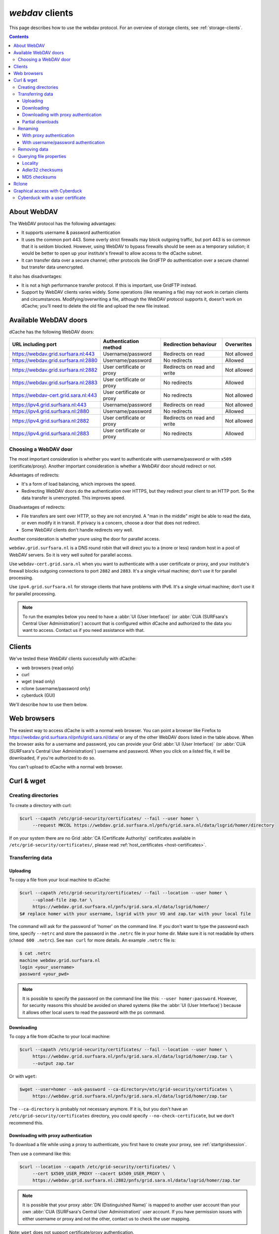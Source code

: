 .. _webdav:

****************
*webdav* clients
****************

This page describes how to use the webdav protocol. For an overview of storage clients, see :ref:`storage-clients`.

.. contents:: 
    :depth: 4
 

About WebDAV
============

The WebDAV protocol has the following advantages:

* It supports username & password authentication
* It uses the common port 443. Some overly strict firewalls may block outgoing traffic, but port 443 is so common that it is seldom blocked. However, using WebDAV to bypass firewalls should be seen as a temporary solution; it would be better to open up your institute's firewall to allow access to the dCache subnet.
* It can transfer data over a secure channel; other protocols like GridFTP do authentication over a secure channel but transfer data unencrypted.

It also has disadvantages:

* It is not a high performance transfer protocol. If this is important, use GridFTP instead.
* Support by WebDAV clients varies widely. Some operations (like renaming a file) may not work in certain clients and circumstances. Modifying/overwriting a file, although the WebDAV protocol supports it, doesn't work on dCache; you'll need to delete the old file and upload the new file instead.


Available WebDAV doors
======================

dCache has the following WebDAV doors:

.. comment: The following is a trick to get non-breaking spaces. See https://stackoverflow.com/questions/11830242/non-breaking-space

.. |nbsp| unicode:: 0xA0 
   :trim:

+------------------------------------------+---------------------------+-----------------------------+---------------------+
| URL including port                       | Authentication method     | Redirection behaviour       | Overwrites          |
+==========================================+===========================+=============================+=====================+
| https://webdav.grid.surfsara.nl:443      | Username/password         | Redirects on read           | Not |nbsp| allowed  |
+------------------------------------------+---------------------------+-----------------------------+---------------------+
| https://webdav.grid.surfsara.nl:2880     | Username/password         | No redirects                | Allowed             |
+------------------------------------------+---------------------------+-----------------------------+---------------------+
| https://webdav.grid.surfsara.nl:2882     | User certificate or proxy | Redirects on read and write | Not |nbsp| allowed  |
+------------------------------------------+---------------------------+-----------------------------+---------------------+
| https://webdav.grid.surfsara.nl:2883     | User certificate or proxy | No redirects                | Allowed             |
+------------------------------------------+---------------------------+-----------------------------+---------------------+
| https://webdav-cert.grid.sara.nl:443     | User certificate or proxy | No redirects                | Not |nbsp| allowed  |
+------------------------------------------+---------------------------+-----------------------------+---------------------+
| https://ipv4.grid.surfsara.nl:443        | Username/password         | Redirects on read           | Not |nbsp| allowed  |
+------------------------------------------+---------------------------+-----------------------------+---------------------+
| https://ipv4.grid.surfsara.nl:2880       | Username/password         | No redirects                | Allowed             |
+------------------------------------------+---------------------------+-----------------------------+---------------------+
| https://ipv4.grid.surfsara.nl:2882       | User certificate or proxy | Redirects on read and write | Not |nbsp| allowed  |
+------------------------------------------+---------------------------+-----------------------------+---------------------+
| https://ipv4.grid.surfsara.nl:2883       | User certificate or proxy | No redirects                | Allowed             |
+------------------------------------------+---------------------------+-----------------------------+---------------------+


Choosing a WebDAV door
----------------------

The most important consideration is whether you want to authenticate with username/password or with ``x509`` (certificate/proxy). Another important consideration is whether a WebDAV door should redirect or not.

Advantages of redirects:

* It's a form of load balancing, which improves the speed.
* Redirecting WebDAV doors do the authentication over HTTPS, but they redirect your client to an HTTP port. So the data transfer is unencrypted. This improves speed.

Disadvantages of redirects:

* File transfers are sent over HTTP, so they are not encryted. A "man in the middle" might be able to read the data, or even modify it in transit. If privacy is a concern, choose a door that does not redirect.
* Some WebDAV clients don't handle redirects very well.

Another consideration is whether youre using the door for parallel access.

``webdav.grid.surfsara.nl`` is a DNS round robin that will direct you to a (more or less) random host in a pool of WebDAV servers. So it is very well suited for parallel access.

Use ``webdav-cert.grid.sara.nl`` when you want to authenticate with a user certificate or proxy, and your institute's firewall blocks outgoing connections to port ``2882`` and ``2883``. It's a single virtual machine; don't use it for parallel processing.

Use ``ipv4.grid.surfsara.nl`` for storage clients that have problems with IPv6. It's a single virtual machine; don't use it for parallel processing.

.. note:: To run the examples below you need to have a :abbr:`UI (User Interface)` (or :abbr:`CUA (SURFsara's Central User Administration)`) account that is configured within dCache and authorized to the data you want to access. Contact us if you need assistance with that.


Clients
=======

We've tested these WebDAV clients successfully with dCache:

* web browsers (read only)
* curl
* wget (read only)
* rclone (username/password only)
* cyberduck (GUI)

We'll describe how to use them below.


Web browsers
============

The easiest way to access dCache is with a normal web browser. You can point a browser like Firefox to https://webdav.grid.surfsara.nl/pnfs/grid.sara.nl/data/ or any of the other WebDAV doors listed in the table above. When the browser asks for a username and password, you can provide your Grid :abbr:`UI (User Interface)` (or :abbr:`CUA (SURFsara's Central User Administration)`) username and password. When you click on a listed file, it will be downloaded, if you're authorized to do so.

You can't upload to dCache with a normal web browser.


Curl & wget
===========

Creating directories
--------------------

To create a directory with curl:

.. code-block:: console

   $curl --capath /etc/grid-security/certificates/ --fail --user homer \
        --request MKCOL https://webdav.grid.surfsara.nl/pnfs/grid.sara.nl/data/lsgrid/homer/directory

If on your system there are no Grid :abbr:`CA (Certificate Authority)` certificates available in ``/etc/grid-security/certificates/``, please read :ref:`host_certificates <host-certificates>`.


Transferring data
-----------------


---------
Uploading
---------

To copy a file from your local machine to dCache:

.. code-block:: console

   $curl --capath /etc/grid-security/certificates/ --fail --location --user homer \
        --upload-file zap.tar \
        https://webdav.grid.surfsara.nl/pnfs/grid.sara.nl/data/lsgrid/homer/
   $# replace homer with your username, lsgrid with your VO and zap.tar with your local file

The command will ask for the password of 'homer' on the command line. If you don't want to type the password each time, specify ``--netrc`` and store the password in the ``.netrc`` file in your home dir. Make sure it is not readable by others (``chmod 600 .netrc``). See ``man curl`` for more details. An example ``.netrc`` file is:

.. code-block:: console

   $ cat .netrc
   machine webdav.grid.surfsara.nl
   login <your_username>
   password <your_pwd>


.. note:: It is possible to specify the password on the command line like this: ``--user homer:password``. However, for security reasons this should be avoided on shared systems (like the :abbr:`UI (User Interface)`) because it allows other local users to read the password with the ``ps`` command.


-----------
Downloading
-----------

To copy a file from dCache to your local machine:

.. code-block:: console
  
   $curl --capath /etc/grid-security/certificates/ --fail --location --user homer \
        https://webdav.grid.surfsara.nl/pnfs/grid.sara.nl/data/lsgrid/homer/zap.tar \
        --output zap.tar
  
Or with ``wget``:
  
.. code-block:: console

   $wget --user=homer --ask-password --ca-directory=/etc/grid-security/certificates \
        https://webdav.grid.surfsara.nl/pnfs/grid.sara.nl/data/lsgrid/homer/zap.tar 

The ``--ca-directory`` is probably not necessary anymore. If it is, but you don't have an ``/etc/grid-security/certificates`` directory, you could specify ``--no-check-certificate``, but we don't recommend this.


-------------------------------------
Downloading with proxy authentication
-------------------------------------

To download a file while using a proxy to authenticate, you first have to create your proxy, see :ref:`startgridsession`.

Then use a command like this:

.. code-block:: console

   $curl --location --capath /etc/grid-security/certificates/ \
        --cert $X509_USER_PROXY --cacert $X509_USER_PROXY \
        https://webdav.grid.surfsara.nl:2882/pnfs/grid.sara.nl/data/lsgrid/homer/zap.tar

.. note:: It is possible that your proxy :abbr:`DN (Distinguished Name)` is mapped to another user account than your own :abbr:`CUA (SURFsara's Central User Administration)` user account. If you have permission issues with either username or proxy and not the other, contact us to check the user mapping.

Note: ``wget`` does not support certificate/proxy authentication.


-----------------
Partial downloads
-----------------

With Curl you can download only part of a file by specifying `--range`. Example:

.. code-block:: console

   $curl --fail --location --capath /etc/grid-security/certificates/ \
        --user homer \
	https://webdav.grid.surfsara.nl/pnfs/grid.sara.nl/data/lsgrid/homer/myfile \
	--range 0-4 \
	--output first-5-bytes 


Renaming
--------


-------------------------
With proxy authentication
-------------------------

.. code-block:: console

   $curl --capath /etc/grid-security/certificates/  --fail --location \
        --cert $X509_USER_PROXY --cacert $X509_USER_PROXY \
        --request MOVE \
        https://webdav.grid.surfsara.nl:2882/pnfs/grid.sara.nl/data/lsgrid/homer/oldfile \
        --header "Destination:https://webdav.grid.surfsara.nl:2882/pnfs/grid.sara.nl/data/lsgrid/homer/newfile"

File properties and locality are not changed. A file that is stored on tape (nearline) will stay on tape, even if it is moved to a directory for disk-only files.


-------------------------------------
With username/password authentication
-------------------------------------

.. code-block:: console

   $curl --capath /etc/grid-security/certificates/  --fail --location-trusted \
        --user homer \
        --request MOVE \
        https://webdav.grid.surfsara.nl:2880/pnfs/grid.sara.nl/data/lsgrid/homer/oldfile \
        --header "Destination:https://webdav.grid.surfsara.nl:2880/pnfs/grid.sara.nl/data/lsgrid/homer/newfile"

Please note the differences with the previous example:

* ``--location-trusted`` will send the username and password also to the destination server.
* Port ``2880`` is used for username/password authentication.


Removing data
-------------

Deleting a file from dCache:

.. code-block:: console

   $curl --capath /etc/grid-security/certificates/ --user homer --location \
        --request DELETE https://webdav.grid.surfsara.nl/pnfs/grid.sara.nl/data/lsgrid/homer/zap.tar 


Querying file properties
------------------------

With curl and a dCache WebDAV door, it's possible to request file properties. This works both with username/password and proxy authentication, provided you use the correct port (``443`` or ``2880`` for username/password, ``2882`` or ``2883`` for proxy authentication). 


--------
Locality
--------

This example shows how to query the file locality: whether a file is online or nearline (on tape). This example uses username/password authentication:

.. code-block:: console

   $echo -e '<?xml version="1.0"?>\n
            <a:propfind xmlns:a="DAV:">
            <a:prop><srm:FileLocality xmlns:srm="http://srm.lbl.gov/StorageResourceManager"/></a:prop>
            </a:propfind>' \
   | curl --silent --fail --capath /etc/grid-security/certificates/ \
          --user homer --request PROPFIND \
          https://webdav.grid.surfsara.nl:2880/pnfs/grid.sara.nl/data/lsgrid/homer/zap.tar \
          --header "Content-Type: text/xml" --upload - \
   | xmllint -format -

See :ref:`staging` for more information about file locality.


-----------------
Adler32 checksums
-----------------

This example shows how to get the checksum of a stored file. dCache uses Adler32 checksums by default. 

The returned checksum comes from the dCache database, so it is a very efficient way to check your files. dCache does checksum checks on most operations, so you can safely assume the checksum matches the stored file.

.. code-block:: console

   $curl --head --header 'Want-Digest: ADLER32' --silent --fail --capath /etc/grid-security/certificates/ \
        --user homer \
        https://webdav.grid.surfsara.nl/pnfs/grid.sara.nl/data/lsgrid/home/myfile \
   | grep 'adler32='

Here an example output:

.. code-block:: console

   Digest: adler32=46fd067a


Here is an alternative way to query an Adler32 checksum:

.. code-block:: console

   $echo -e '<?xml version="1.0"?>\n
            <a:propfind xmlns:a="DAV:">
            <a:prop><srm:Checksums xmlns:srm="http://www.dcache.org/2013/webdav"/></a:prop>
            </a:propfind>' \
   | curl --silent --fail --capath /etc/grid-security/certificates/ \
          --user homer --request PROPFIND \
          https://webdav.grid.surfsara.nl/pnfs/grid.sara.nl/data/lsgrid/homer/myfile \
          --header "Content-Type: text/xml" --upload - \
   | xmllint -format - \
   | egrep -o '<ns1:Checksums>.*</ns1:Checksums>'

Here is an example of the expected output:

.. code-block:: console

   $<ns1:Checksums>adler32=46fd067a</ns1:Checksums>


-------------
MD5 checksums
-------------

The dCache grid storage at SURFsara is configured to use only Adler32 checksums. Some other storage services may use MD5 checksums. This complicates things a bit because they are base64 encoded, as prescribed by RFC 3230.

.. code-block:: console

   $curl --head --header 'Want-Digest: MD5' --silent --fail --capath /etc/grid-security/certificates/ \
        --user homer \
        https://pn1.cdi.surfsara.nl:2880/cdi/users/homer/myfile \
   | grep -o 'md5=.*' \
   | sed -e 's/md5=//' -e 's/[\r\n]*$//' \
   | base64 --decode \
   | xxd -p

The output should look similar to this:

.. code-block:: console

   0f43fa5a262c476393018f7329080fa7

An alternative way to query an MD5 checksum:

.. code-block:: console

   $echo -e '<?xml version="1.0"?>\n
            <a:propfind xmlns:a="DAV:">
            <a:prop><srm:Checksums xmlns:srm="http://www.dcache.org/2013/webdav"/></a:prop>
            </a:propfind>' \
   | curl --silent --fail --capath /etc/grid-security/certificates/ \
          --user homer --request PROPFIND \
          https://pn1.cdi.surfsara.nl:2880/cdi/users/homer/myfile \
          --header "Content-Type: text/xml" --upload - \
   | xmllint -format - \
   | egrep -o '<ns1:Checksums>md5=.*</ns1:Checksums>' \
   | sed -e 's#<ns1:Checksums>[^=]*=\([^<]*\)</ns1:Checksums>#\1#' \
   | base64 --decode \
   | xxd -p

Queries can be combined to reduce transaction overhead:

.. code-block:: console

   $echo -e '<?xml version="1.0"?>\n
            <a:propfind xmlns:a="DAV:">
            <a:prop><srm:RetentionPolicy xmlns:srm="http://srm.lbl.gov/StorageResourceManager"/></a:prop>
            <a:prop><srm:AccessLatency xmlns:srm="http://srm.lbl.gov/StorageResourceManager"/></a:prop>
            <a:prop><srm:FileLocality xmlns:srm="http://srm.lbl.gov/StorageResourceManager"/></a:prop>
            <a:prop><srm:Checksums xmlns:srm="http://www.dcache.org/2013/webdav"/></a:prop>
            </a:propfind>' \
   | curl ...


Rclone
======

Rclone is a command line tool that you can download from https://rclone.org/downloads/. It works on many platforms and it can talk to many storage systems besides WebDAV.

Advantages of Rclone are:

* It can sync directories, like rsync does
* It uses parallel transfers, 4 by default, to get a better performance

There is also a disadvantage: it uses only username/password authentication; not X509 certificate/proxy authentication. You'll have to use your CUA credentials and write to a directory where you are permitted to write.

Because of this, Rclone is best suited for uploading or downloading large datasets; lacking X509 client authentication, it's not suited for batch processing.

The first time you use rclone, you need to make a profile with ``rclone config``.

You can use for example ``https://webdav.grid.surfsara.nl:443/pnfs/grid.sara.nl/data/lsgrid/homer`` (for performance) or ``https://webdav.grid.surfsara.nl:2880/pnfs/grid.sara.nl/data/lsgrid/homer`` (with encrypted transport).

An example of a profile:

.. code-block:: console

   [dcache]
   url = https://webdav.grid.surfsara.nl:2880/pnfs/grid.sara.nl/data/lsgrid/homer
   vendor = other
   user = homer
   pass = *** ENCRYPTED ***

An example of using rclone to copy a directory:

.. code-block:: console

   $rclone copy mydir dcache:rclone-test

More information on how to use ``rclone`` with WebDAV is here: https://rclone.org/webdav/. There are also graphical user interfaces to ``rclone``; one is `RcloneBrowser <https://github.com/mmozeiko/RcloneBrowser>`_.


Graphical access with Cyberduck
===============================
  
To work with WebDAV on Windows or Mac OS X, you can install **Cyberduck** from here: https://cyberduck.io/. Please note that the App store package costs money; the download from the website is free, but will ask for a donation.

* Download the .zip file, open it, and drag the .app file into your Applications folder to install it. 
* Open a WebDAV (HTTP/SSL) connection and connect to the server with your :abbr:`UI (User Interface)` account username and password:

  .. code-block:: bash

     https://webdav.grid.surfsara.nl/pnfs/grid.sara.nl/data/lsgrid/ # replace lsgrid with your VO

.. image:: /Images/cyberduck.png
	:align: center

Cyberduck with a user certificate
---------------------------------

Normally, one would authenticate to dCache using a user certificate or proxy. dCache determines your identity based either on your user certificate or proxy DN, or on your VOMS credentials. However, if you authenticate with your CUA username & password, that identity might not be the same and you may not have access to your own data.

To work around this, it may be useful to have Cyberduck authenticate you using your user certificate. 

.. note:: Most users are authenticated based on the VOMS credentials of their proxy. Since you will not use a *VOMS* proxy but a certificate, this identity mapping won't work and you may not have access. Instead, we may need to map your *DN* onto the desired identity instead of your VOMS credentials. If you want to use Cyberduck with certificate authentication, contact us so that we can map your DN to the desired identity.

Here is how to configure Cyberduck for certificate authentication on OS X:

First, import your user certificate in p12 format into the Keychain Access. It should look something like this:

.. image:: /Images/cyberduck-usercert-1.png
	:align: center

Second, go to Cyberduck and create a bookmark with these settings:

.. image:: /Images/cyberduck-usercert-2.png
	:align: center

If your institute blocks outgoing traffic to port ``2882`` and ``2883``, you can use server ``webdav-cert.grid.sara.nl`` and port ``443``, as described at the top of this page.

Right-click the bookmark and choose "Connect to server".

.. image:: /Images/cyberduck-usercert-3.png
	:align: center

Choose your certificate.

.. image:: /Images/cyberduck-usercert-4.png
	:align: center
	:scale: 50 %
